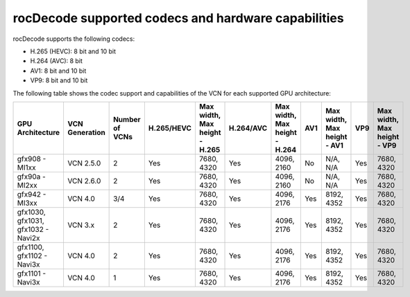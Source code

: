 .. meta::
  :description: rocDecode supported codex and hardware capabilities
  :keywords: install, rocDecode, AMD, ROCm, GPU, codec, VCN

********************************************************************
rocDecode supported codecs and hardware capabilities
********************************************************************

rocDecode supports the following codecs:

* H.265 (HEVC): 8 bit and 10 bit
* H.264 (AVC): 8 bit
* AV1: 8 bit and 10 bit
* VP9: 8 bit and 10 bit

The following table shows the codec support and capabilities of the VCN for each supported GPU
architecture:

.. csv-table::
  :header: "GPU Architecture", "VCN Generation", "Number of VCNs", "H.265/HEVC", "Max width, Max height - H.265", "H.264/AVC", "Max width, Max height - H.264", "AV1", "Max width, Max height - AV1", "VP9", "Max width, Max height - VP9"

  "gfx908 - MI1xx", "VCN 2.5.0", "2", "Yes", "7680, 4320", "Yes", "4096, 2160", "No", "N/A, N/A", "Yes", "7680, 4320"
  "gfx90a - MI2xx", "VCN 2.6.0", "2", "Yes", "7680, 4320", "Yes", "4096, 2160", "No", "N/A, N/A", "Yes", "7680, 4320"
  "gfx942 - MI3xx", "VCN 4.0", "3/4", "Yes", "7680, 4320", "Yes", "4096, 2176", "Yes", "8192, 4352", "Yes", "7680, 4320"
  "gfx1030, gfx1031, gfx1032 - Navi2x", "VCN 3.x", "2", "Yes", "7680, 4320", "Yes", "4096, 2176", "Yes", "8192, 4352", "Yes", "7680, 4320"
  "gfx1100, gfx1102 - Navi3x", "VCN 4.0", "2", "Yes", "7680, 4320", "Yes", "4096, 2176", "Yes", "8192, 4352", "Yes", "7680, 4320"
  "gfx1101 - Navi3x", "VCN 4.0", "1", "Yes", "7680, 4320", "Yes", "4096, 2176", "Yes", "8192, 4352", "Yes", "7680, 4320"